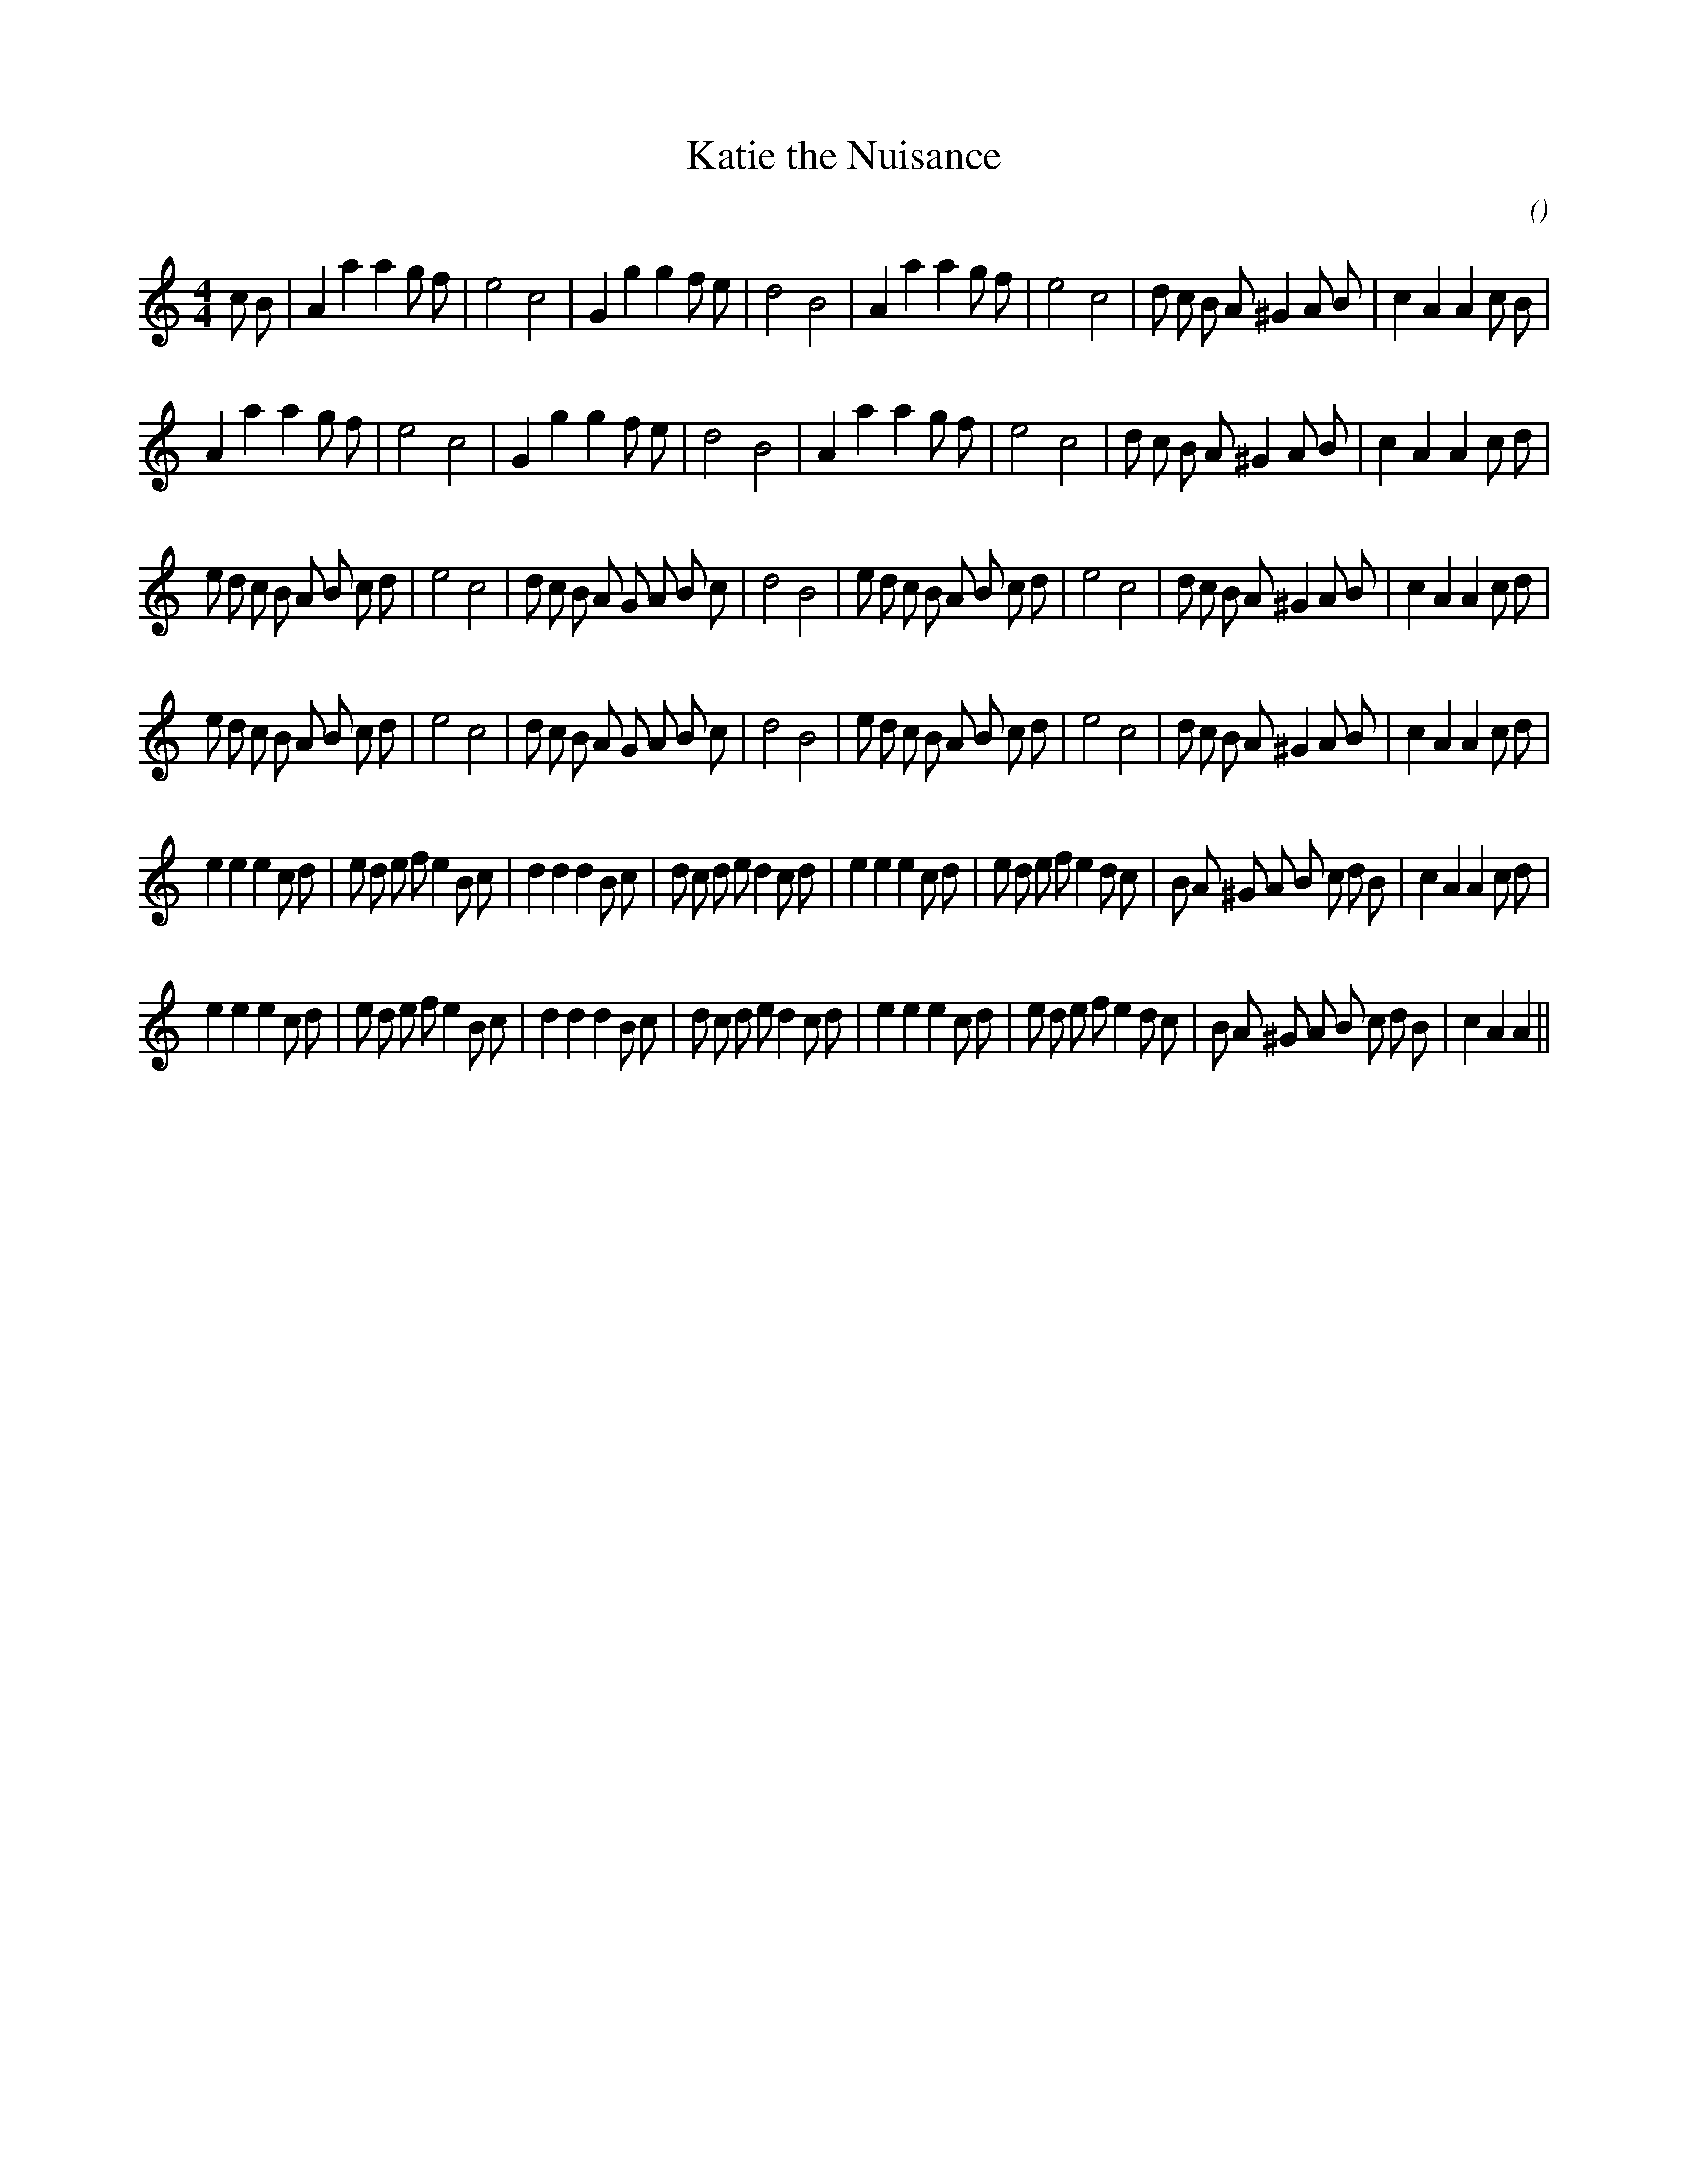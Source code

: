 X:1
T: Katie the Nuisance
N:
C:
S: Play  3  times
A:
O:
R:
M:4/4
K:Am
I:speed 200
%W: A1
% voice 1 (1 lines, 35 notes)
K:Am
M:4/4
L:1/16
c2 B2 |A4 a4 a4 g2 f2 |e8 c8 |G4 g4 g4 f2 e2 |d8 B8 |A4 a4 a4 g2 f2 |e8 c8 |d2 c2 B2 A2 ^G4 A2 B2 |c4 A4 A4 c2 B2 |
%W: A2
% voice 1 (1 lines, 33 notes)
A4 a4 a4 g2 f2 |e8 c8 |G4 g4 g4 f2 e2 |d8 B8 |A4 a4 a4 g2 f2 |e8 c8 |d2 c2 B2 A2 ^G4 A2 B2 |c4 A4 A4 c2 d2 |
%W: B1
% voice 1 (1 lines, 42 notes)
e2 d2 c2 B2 A2 B2 c2 d2 |e8 c8 |d2 c2 B2 A2 G2 A2 B2 c2 |d8 B8 |e2 d2 c2 B2 A2 B2 c2 d2 |e8 c8 |d2 c2 B2 A2 ^G4 A2 B2 |c4 A4 A4 c2 d2 |
%W: B2
% voice 1 (1 lines, 42 notes)
e2 d2 c2 B2 A2 B2 c2 d2 |e8 c8 |d2 c2 B2 A2 G2 A2 B2 c2 |d8 B8 |e2 d2 c2 B2 A2 B2 c2 d2 |e8 c8 |d2 c2 B2 A2 ^G4 A2 B2 |c4 A4 A4 c2 d2 |
%W: C1
% voice 1 (1 lines, 49 notes)
e4 e4 e4 c2 d2 |e2 d2 e2 f2 e4 B2 c2 |d4 d4 d4 B2 c2 |d2 c2 d2 e2 d4 c2 d2 |e4 e4 e4 c2 d2 |e2 d2 e2 f2 e4 d2 c2 |B2 A2 ^G2 A2 B2 c2 d2 B2 |c4 A4 A4 c2 d2 |
%W: C2
% voice 1 (1 lines, 47 notes)
e4 e4 e4 c2 d2 |e2 d2 e2 f2 e4 B2 c2 |d4 d4 d4 B2 c2 |d2 c2 d2 e2 d4 c2 d2 |e4 e4 e4 c2 d2 |e2 d2 e2 f2 e4 d2 c2 |B2 A2 ^G2 A2 B2 c2 d2 B2 |c4 A4 A4 ||
